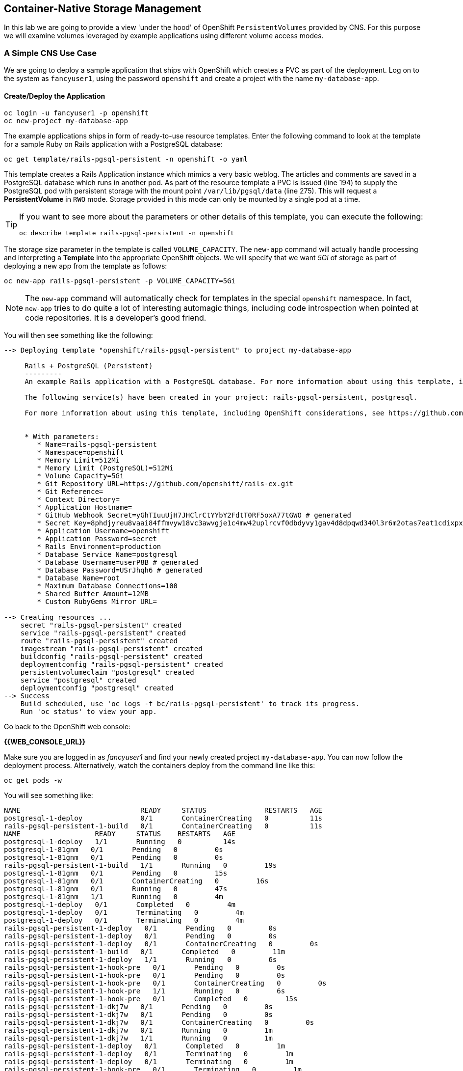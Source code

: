 :experimental:

## Container-Native Storage Management
In this lab we are going to provide a view 'under the hood' of OpenShift
`PersistentVolumes` provided by CNS. For this purpose we will examine volumes
leveraged by example applications using different volume access modes.

### A Simple CNS Use Case

We are going to deploy a sample application that ships with OpenShift which
creates a PVC as part of the deployment. Log on to the system as
`fancyuser1`, using the password `openshift` and create a project with the
name `my-database-app`.

#### Create/Deploy the Application

----
oc login -u fancyuser1 -p openshift
oc new-project my-database-app
----

The example applications ships in form of ready-to-use resource templates. Enter
the following command to look at the template for a sample Ruby on Rails
application with a PostgreSQL database:

----
oc get template/rails-pgsql-persistent -n openshift -o yaml
----

This template creates a Rails Application instance which mimics a very basic
weblog. The articles and comments are saved in a PostgreSQL database which runs
in another pod. As part of the resource template a PVC is issued (line 194) to
supply the PostgreSQL pod with persistent storage with the mount point
`/var/lib/pgsql/data` (line 275). This will request a *PersistentVolume* in
`RWO` mode. Storage provided in this mode can only be mounted by a single pod at
a time.

[TIP]
====
If you want to see more about the parameters or other details of this template,
you can execute the following:

----
oc describe template rails-pgsql-persistent -n openshift
----
====

The storage size parameter in the template is called `VOLUME_CAPACITY`. The
`new-app` command will actually handle processing and interpreting a *Template*
into the appropriate OpenShift objects. We will specify that we want _5Gi_ of
storage as part of deploying a new app from the template as follows:

----
oc new-app rails-pgsql-persistent -p VOLUME_CAPACITY=5Gi
----

[NOTE]
====
The `new-app` command will automatically check for templates in the special
`openshift` namespace. In fact, `new-app` tries to do quite a lot of interesting
automagic things, including code introspection when pointed at code
repositories. It is a developer's good friend.
====

You will then see something like the following:

----
--> Deploying template "openshift/rails-pgsql-persistent" to project my-database-app

     Rails + PostgreSQL (Persistent)
     ---------
     An example Rails application with a PostgreSQL database. For more information about using this template, including OpenShift considerations, see https://github.com/openshift/rails-ex/blob/master/README.md.

     The following service(s) have been created in your project: rails-pgsql-persistent, postgresql.

     For more information about using this template, including OpenShift considerations, see https://github.com/openshift/rails-ex/blob/master/README.md.


     * With parameters:
        * Name=rails-pgsql-persistent
        * Namespace=openshift
        * Memory Limit=512Mi
        * Memory Limit (PostgreSQL)=512Mi
        * Volume Capacity=5Gi
        * Git Repository URL=https://github.com/openshift/rails-ex.git
        * Git Reference=
        * Context Directory=
        * Application Hostname=
        * GitHub Webhook Secret=yGhTIuuUjH7JHClrCtYYbY2FdtT0RF5oxA77tGWO # generated
        * Secret Key=8phdjyreu8vaai84ffmvyw18vc3awvgje1c4mw42uplrcvf0dbdyvy1gav4d8dpqwd340l3r6m2otas7eat1cdixpxv65d7rbdbmjhma2jmf2wf0darnou8hhn56ecq # generated
        * Application Username=openshift
        * Application Password=secret
        * Rails Environment=production
        * Database Service Name=postgresql
        * Database Username=userP8B # generated
        * Database Password=USrJhqh6 # generated
        * Database Name=root
        * Maximum Database Connections=100
        * Shared Buffer Amount=12MB
        * Custom RubyGems Mirror URL=

--> Creating resources ...
    secret "rails-pgsql-persistent" created
    service "rails-pgsql-persistent" created
    route "rails-pgsql-persistent" created
    imagestream "rails-pgsql-persistent" created
    buildconfig "rails-pgsql-persistent" created
    deploymentconfig "rails-pgsql-persistent" created
    persistentvolumeclaim "postgresql" created
    service "postgresql" created
    deploymentconfig "postgresql" created
--> Success
    Build scheduled, use 'oc logs -f bc/rails-pgsql-persistent' to track its progress.
    Run 'oc status' to view your app.
----

Go back to the OpenShift web console:

*{{WEB_CONSOLE_URL}}*

Make sure you are logged in as _fancyuser1_ and find your newly created project
`my-database-app`. You can now follow the deployment process. Alternatively, watch the
containers deploy from the command line like this:

[source]
----
oc get pods -w
----

You will see something like:

----
NAME                             READY     STATUS              RESTARTS   AGE
postgresql-1-deploy              0/1       ContainerCreating   0          11s
rails-pgsql-persistent-1-build   0/1       ContainerCreating   0          11s
NAME                  READY     STATUS    RESTARTS   AGE
postgresql-1-deploy   1/1       Running   0          14s
postgresql-1-81gnm   0/1       Pending   0         0s
postgresql-1-81gnm   0/1       Pending   0         0s
rails-pgsql-persistent-1-build   1/1       Running   0         19s
postgresql-1-81gnm   0/1       Pending   0         15s
postgresql-1-81gnm   0/1       ContainerCreating   0         16s
postgresql-1-81gnm   0/1       Running   0         47s
postgresql-1-81gnm   1/1       Running   0         4m
postgresql-1-deploy   0/1       Completed   0         4m
postgresql-1-deploy   0/1       Terminating   0         4m
postgresql-1-deploy   0/1       Terminating   0         4m
rails-pgsql-persistent-1-deploy   0/1       Pending   0         0s
rails-pgsql-persistent-1-deploy   0/1       Pending   0         0s
rails-pgsql-persistent-1-deploy   0/1       ContainerCreating   0         0s
rails-pgsql-persistent-1-build   0/1       Completed   0         11m
rails-pgsql-persistent-1-deploy   1/1       Running   0         6s
rails-pgsql-persistent-1-hook-pre   0/1       Pending   0         0s
rails-pgsql-persistent-1-hook-pre   0/1       Pending   0         0s
rails-pgsql-persistent-1-hook-pre   0/1       ContainerCreating   0         0s
rails-pgsql-persistent-1-hook-pre   1/1       Running   0         6s
rails-pgsql-persistent-1-hook-pre   0/1       Completed   0         15s
rails-pgsql-persistent-1-dkj7w   0/1       Pending   0         0s
rails-pgsql-persistent-1-dkj7w   0/1       Pending   0         0s
rails-pgsql-persistent-1-dkj7w   0/1       ContainerCreating   0         0s
rails-pgsql-persistent-1-dkj7w   0/1       Running   0         1m
rails-pgsql-persistent-1-dkj7w   1/1       Running   0         1m
rails-pgsql-persistent-1-deploy   0/1       Completed   0         1m
rails-pgsql-persistent-1-deploy   0/1       Terminating   0         1m
rails-pgsql-persistent-1-deploy   0/1       Terminating   0         1m
rails-pgsql-persistent-1-hook-pre   0/1       Terminating   0         1m
rails-pgsql-persistent-1-hook-pre   0/1       Terminating   0         1m
----

Exit out of the watch mode with kbd:[Ctrl + c] when you see the *-deploy and
*-hook-pre pods terminating.

[NOTE]
====
It may take up to 5 minutes for the deployment to complete, and you might not
see _exactly_ the same output, depending on when you first start watching (`-w`)
the *Pod* list.
====

You should now also see a PVC that has been issued and now being in the _Bound_
state.

----
oc get pvc
----

You will see something like:

----
NAME         STATUS    VOLUME                                     CAPACITY   ACCESSMODES   AGE
postgresql   Bound     pvc-9bb84d88-4ac6-11e7-b56f-2cc2602a6dc8   5Gi        RWO           4m
----

[TIP]
====
This PVC has been automatically fulfilled by CNS because the `cns-gold` *StorageClass*
was set up as the system-wide default in lab module link:cns-deploy["Deploying
Container-native Storage"]
====

#### Try the Application
Now go ahead and try out the application. The overview page in the OpenShift UI
will tell you the *Route* which has been deployed as well. Otherwise get it on
the CLI like this:

----
oc get route
----

You will see something like:

----
NAME                     HOST/PORT                                                      PATH      SERVICES                 PORT      TERMINATION   WILDCARD
rails-pgsql-persistent   rails-pgsql-persistent-my-database-app.{{OCP_ROUTING_SUFFIX}}            rails-pgsql-persistent   <all>                   None
----

Following this output, point your browser to:

*http://rails-pgsql-persistent-my-database-app.{{OCP_ROUTING_SUFFIX}}/articles*

The username/password to create articles and comments is by default
'openshift'/'secret'.

You should be able to successfully create articles and comments. When they are
saved they are actually saved in the PostgreSQL database which stores it's table
spaces on a GlusterFS volume provided by CNS.

[NOTE]
====
This application's template included a *Route* object definition, which is why
the *Service* was automatically exposed. This is a good practice.
====

#### Explore the Underlying CNS Artifacts
Now let's take a look at how this was deployed on the GlusterFS side. First you
need to acquire necessary permissions:

----
oc login -u system:admin
----

Select the example project of the user `fancyuser1` if not already/still selected:

----
oc project my-database-app
----

Look at the PVC to determine the PV:

----
oc get pvc
----

You will see something like:

----
NAME         STATUS    VOLUME                                     CAPACITY   ACCESSMODES   AGE
postgresql   Bound     pvc-9bb84d88-4ac6-11e7-b56f-2cc2602a6dc8   5Gi        RWO           17m
----

[NOTE]
====
Your PV name will be different as it's dynamically generated.
====

Look at the details of the PV bound to the PVC, in this case
`pvc-9bb84d88-4ac6-11e7-b56f-2cc2602a6dc8`:

----
oc describe pv/pvc-9bb84d88-4ac6-11e7-b56f-2cc2602a6dc8
----

You will see something like:

----
Name:		pvc-9bb84d88-4ac6-11e7-b56f-2cc2602a6dc8 <1>
Labels:		<none>
StorageClass:	cns-gold
Status:		Bound
Claim:		my-database-app/postgresql
Reclaim Policy:	Delete
Access Modes:	RWO
Capacity:	5Gi
Message:
Source:
    Type:		Glusterfs (a Glusterfs mount on the host that shares a pod's lifetime)
    EndpointsName:	glusterfs-dynamic-postgresql
    Path:		vol_e8fe7f46fedf7af7628feda0dcbf2f60 <2>
    ReadOnly:		false
No events.
----
<1> The unique name of this PV in the system OpenShift refers to
<2> The unique volume name backing the PV known to GlusterFS

Note the GlusterFS volume name, in this case *vol_e8fe7f46fedf7af7628feda0dcbf2f60*.

Now let's switch to the namespace we used for CNS deployment:

----
oc project container-native-storage
----

Look at the GlusterFS pods running and pick one (which one is not important):

----
oc get pods -o wide
----

You will see something like:

----
NAME              READY     STATUS    RESTARTS   AGE       IP              NODE
glusterfs-37vn8   1/1       Running   0          3m       {{NODE1_INTERNAL_IP}}         {{NODE1_INTERNAL_FQDN}} <1>
glusterfs-cq68l   1/1       Running   0          3m       {{NODE2_INTERNAL_IP}}         {{NODE2_INTERNAL_FQDN}} <1>
glusterfs-m9fvl   1/1       Running   0          3m       {{NODE3_INTERNAL_IP}}         {{NODE3_INTERNAL_FQDN}} <1>
heketi-1-cd032    1/1       Running   0          1m       {{NODE3_INTERNAL_IP}}         {{NODE3_INTERNAL_FQDN}} <2>
----

Remember the IP address of the pod you select, for example: *{{NODE1_INTERNAL_IP}}* of pod *glusterfs-37vn8*. +
Log on to the selected GlusterFS pod with a remote terminal session like so:

----
oc rsh glusterfs-37vn8
----

You have now access to this container's namespace which has the GlusterFS CLI utilities installed. +
Let's use them to list all known volumes:

----
sh-4.2# gluster volume list
----

You will see something like:

----
heketidbstorage <1>
vol_e8fe7f46fedf7af7628feda0dcbf2f60 <2>
vol_5e1cd71070734a3b02f58d822f89486a
vol_f2e8fda1d42a41efabbb4d4a3b4a5659
----
<1> A special volume dedicated to heketi's internal database.
<2> The volume backing the PV of the PostgreSQL database deployed earlier.

Query GlusterFS about the topology of this volume:

----
sh-4.2# gluster volume info vol_e8fe7f46fedf7af7628feda0dcbf2f60
----

You will see something like:

----
Volume Name: vol_e8fe7f46fedf7af7628feda0dcbf2f60
Type: Replicate
Volume ID: c2bedd16-8b0d-432c-b9eb-4ab1274826dd
Status: Started
Snapshot Count: 0
Number of Bricks: 1 x 3 = 3
Transport-type: tcp
Bricks:
Brick1: {{NODE2_INTERNAL_IP}}:/var/lib/heketi/mounts/vg_63b05bee6695ee5a63ad95bfbce43bf7/brick_aa28de668c8c21192df55956a822bd3c/brick
Brick2: {{NODE1_INTERNAL_IP}}:/var/lib/heketi/mounts/vg_0246fd563709384a3cbc3f3bbeeb87a9/brick_684a01f8993f241a92db02b117e0b912/brick <1>
Brick3: {{NODE3_INTERNAL_IP}}:/var/lib/heketi/mounts/vg_5a8c767e65feef7455b58d01c6936b83/brick_25972cf5ed7ea81c947c62443ccb308c/brick
Options Reconfigured:
transport.address-family: inet
performance.readdir-ahead: on
nfs.disable: on
----
<1> According to the output of `oc get pods -o wide` this is the container we are logged on to.

[NOTE]
====
Identify the right brick by looking at the host IP of the GlusterFS pod
you have just logged on to. `oc get pods -o wide` will give you this
information. The host's IP will be noted next to one of the bricks.
====

GlusterFS created this volume as a 3-way replica set across all GlusterFS pods,
in therefore across all your OpenShift App nodes running CNS. + Each pod/node
exposes it's local storage via the GlusterFS protocol. This local storage is
known as a *brick* in GlusterFS and is usually backed by a local SAS disk or
NVMe device. The brick is simply a directory on a block device formatted with
XFS and thus made available to GlusterFS.

You can even look at this yourself, by listing the files in the brick directory.
Select the brick's directory (the path starting with `/var/lib/heketi/...`)
marked in the output above:

----
sh-4.2# ls -ahl /var/lib/heketi/mounts/vg_0246fd563709384a3cbc3f3bbeeb87a9/brick_684a01f8993f241a92db02b117e0b912/brick
----

You will see something like:

----
total 16K
drwxrwsr-x.   5 root       2001   57 Jun  6 14:44 .
drwxr-xr-x.   3 root       root   19 Jun  6 14:44 ..
drw---S---. 263 root       2001 8.0K Jun  6 14:46 .glusterfs
drwxr-sr-x.   3 root       2001   25 Jun  6 14:44 .trashcan
drwx------.  20 1000080000 2001 8.0K Jun  6 14:46 userdata
----

Then, try looking at the data folder:

----
sh-4.2# ls -ahl /var/lib/heketi/mounts/vg_0246fd563709384a3cbc3f3bbeeb87a9/brick_684a01f8993f241a92db02b117e0b912/brick/userdata
----

You will see something like:

----
total 68K
drwx------. 20 1000080000 2001 8.0K Jun  6 14:46 .
drwxrwsr-x.  5 root       2001   57 Jun  6 14:44 ..
-rw-------.  2 1000080000 root    4 Jun  6 14:44 PG_VERSION
drwx------.  6 1000080000 root   54 Jun  6 14:46 base
drwx------.  2 1000080000 root 8.0K Jun  6 14:47 global
drwx------.  2 1000080000 root   18 Jun  6 14:44 pg_clog
drwx------.  2 1000080000 root    6 Jun  6 14:44 pg_commit_ts
drwx------.  2 1000080000 root    6 Jun  6 14:44 pg_dynshmem
-rw-------.  2 1000080000 root 4.6K Jun  6 14:46 pg_hba.conf
-rw-------.  2 1000080000 root 1.6K Jun  6 14:44 pg_ident.conf
drwx------.  2 1000080000 root   32 Jun  6 14:46 pg_log
drwx------.  4 1000080000 root   39 Jun  6 14:44 pg_logical
drwx------.  4 1000080000 root   36 Jun  6 14:44 pg_multixact
drwx------.  2 1000080000 root   18 Jun  6 14:46 pg_notify
drwx------.  2 1000080000 root    6 Jun  6 14:44 pg_replslot
drwx------.  2 1000080000 root    6 Jun  6 14:44 pg_serial
drwx------.  2 1000080000 root    6 Jun  6 14:44 pg_snapshots
drwx------.  2 1000080000 root    6 Jun  6 14:46 pg_stat
drwx------.  2 1000080000 root   84 Jun  6 15:16 pg_stat_tmp
drwx------.  2 1000080000 root   18 Jun  6 14:44 pg_subtrans
drwx------.  2 1000080000 root    6 Jun  6 14:44 pg_tblspc
drwx------.  2 1000080000 root    6 Jun  6 14:44 pg_twophase
drwx------.  3 1000080000 root   60 Jun  6 14:44 pg_xlog
-rw-------.  2 1000080000 root   88 Jun  6 14:44 postgresql.auto.conf
-rw-------.  2 1000080000 root  21K Jun  6 14:46 postgresql.conf
-rw-------.  2 1000080000 root   46 Jun  6 14:46 postmaster.opts
-rw-------.  2 1000080000 root   89 Jun  6 14:46 postmaster.pid
----

[NOTE]
====
The exact path name will be different in your environment as it has been
automatically generated.
====

You are looking at the PostgreSQL internal data file structure from the
perspective of the GlusterFS server side. It's a normal local filesystem here.

Clients, like the OpenShift nodes and their application pods talk to this
storage with the GlusterFS protocol. Which abstracts the 3-way replication
behind a single FUSE mount point. + When a pod starts that mounts storage from a
PV backed by GlusterFS, OpenShift will mount the GlusterFS volume on the right
app node and then _bind-mount_ this directory to the right pod. + This is
happening transparently to the application inside the pod and looks like a
normal local filesystem.

You may now exit your remote session to the GlusterFS pod.

----
sh-4.2# exit
----

### Providing Shared Storage With CNS
So far only very few options, like the basic NFS support, existed to provide a
*PersistentVolume* to more than one container at once. The access mode used for
this is `ReadWriteMany`. Traditional block-based storage solutions are not able
to do this.

With CNS this capability is now available to all OpenShift deployments, no
matter where they are deployed. To illustrate the benefit of this, we will
deploy a PHP application, a file uploader that has multiple front-end instances
sharing a common storage repository.+ To highlight the difference this makes to
non-shared storage we will first run this application without a PV.

#### Deploy a New Application
First log back in as `fancyuser1` using the password `openshift` and create a new project:

----
oc login -u fancyuser1 -p openshift
oc new-project my-shared-storage
----

Next deploy the example application:

----
oc new-app openshift/php:7.0~https://github.com/christianh814/openshift-php-upload-demo --name=file-uploader
----

You will see something like:

----
--> Found image a1ebebb (6 weeks old) in image stream "openshift/php" under tag "7.0" for "openshift/php:7.0"

    Apache 2.4 with PHP 7.0
    -----------------------
    Platform for building and running PHP 7.0 applications

    Tags: builder, php, php70, rh-php70

    * A source build using source code from https://github.com/christianh814/openshift-php-upload-demo will be created
      * The resulting image will be pushed to image stream "file-uploader:latest"
      * Use 'start-build' to trigger a new build
    * This image will be deployed in deployment config "file-uploader"
    * Port 8080/tcp will be load balanced by service "file-uploader"
      * Other containers can access this service through the hostname "file-uploader"

--> Creating resources ...
    imagestream "file-uploader" created
    buildconfig "file-uploader" created
    deploymentconfig "file-uploader" created
    service "file-uploader" created
--> Success
    Build scheduled, use 'oc logs -f bc/file-uploader' to track its progress.
    Run 'oc status' to view your app.
----

Watch and wait for the application to be deployed:

----
oc logs -f bc/file-uploader
----

You will see something like:

----
Cloning "https://github.com/christianh814/openshift-php-upload-demo" ...
	Commit:	7508da63d78b4abc8d03eac480ae930beec5d29d (Update index.html)
	Author:	Christian Hernandez <christianh814@users.noreply.github.com>
	Date:	Thu Mar 23 09:59:38 2017 -0700
---> Installing application source...
Pushing image 172.30.120.134:5000/my-shared-storage/file-uploader:latest ...
Pushed 0/5 layers, 2% complete
Pushed 1/5 layers, 20% complete
Pushed 2/5 layers, 40% complete
Push successful
----

You should kbd:[Ctrl + c] out of the tail mode once you see _Push successful_.

When the build is completed ensure the pods are running:

----
oc get pods
----

You will see something like:

----
NAME                             READY     STATUS      RESTARTS   AGE
file-uploader-1-build            0/1       Completed   0          2m
file-uploader-1-k2v0d            1/1       Running     0          1m
...
----

Note the name of the single pod currently running the app, in the example above
`file-uploader-1-k2v0d`. The container called `file-uploader-1-build` is the
builder container and is not relevant for us. A service has been created for our
app but not exposed externally via a *Route* yet. Let's fix this:

----
oc expose svc/file-uploader
----

Check the *Route* that has been created:

----
oc get route
----

You will see something like:

----
NAME                     HOST/PORT                                                      PATH      SERVICES                 PORT       TERMINATION   WILDCARD
file-uploader            file-uploader-my-shared-storage.{{ OCP_ROUTING_SUFFIX}}                      file-uploader            8080-tcp                 None
...
----

[NOTE]
====
This use of the `new-app` command directly asked for application code to be
built and did not involve a template. This is why a *Route* needs to be created
by hand.
====
Point your browser the the URL advertised by the route
(http://file-uploader-my-shared-storage.{{ OCP_ROUTING_SUFFIX}})

The application simply lists all file previously uploaded and offers the ability
to upload new ones as well as download the existing data. Right now there is
nothing.

Select an arbitrary from your local system and upload it to the app.

.A simple PHP-based file upload tool
image::uploader_screen_upload.png[]

After uploading a file validate it has been stored locally in the container by
following the link _List uploaded files_ in the browser or logging into it via a
remote session (using the name noted earlier):

----
oc rsh file-uploader-1-k2v0d
----

Once inside:

----
sh-4.2$ cd uploaded
sh-4.2$ pwd
/opt/app-root/src/uploaded
sh-4.2$ ls -lh
----

You should see something like:

----
total 16K
-rw-r--r--. 1 1000080000 root 16K May 26 09:32 cns-deploy-4.0.0-15.el7rhgs.x86_64.rpm.gz
----

[NOTE]
====
The exact name of the *Pod* will be different in your environment.
====

The app should also list the file in the overview:

.The file has been uploaded and can be downloaded again
image::uploader_screen_list.png[]

This pod currently does not use any persistent storage. It stores the file
locally.

[CAUTION]
====
Never attempt to store persistent data in a *Pod*. *Pods* and their containers are
ephemeral by definition, and any stored data will be lost as soon as the *Pod*
terminates.
====

Let's see when this become a problem. Exit out of the container shell:

----
sh-4.2$ exit
----

Let's scale the deployment to 3 instances of the app:

----
oc scale dc/file-uploader --replicas=3
----

Eventually, the additional *Pods* get spawned:

----
oc get pods
----

You will see something like:

----
NAME                             READY     STATUS      RESTARTS   AGE
file-uploader-1-3cgh1            1/1       Running     0          20s
file-uploader-1-3hckj            1/1       Running     0          20s
file-uploader-1-build            0/1       Completed   0          4m
file-uploader-1-k2v0d            1/1       Running     0          3m
...
----

[NOTE]
====
The pod names will be different in your environment since they are automatically
generated.
====

When you log on to one of the new instances (one of the ones with an age much
smaller than the others) you will see they have no data:

----
oc rsh file-uploader-1-3cgh1
----

And then:

----
sh-4.2$ cd uploaded
sh-4.2$ pwd
/opt/app-root/src/uploaded
sh-4.2$ ls -hl
----

You'll notice that the file is gone:

----
total 0
----

Similarly, other users of the app will sometimes see your uploaded files and
sometimes not - whenever the load balancing service in OpenShift points to the
*Pod* that has the file stored locally. You can simulate this with another
instance of your browser in "Incognito mode" pointing to your app.

The app is of course not usable like this. We can fix this by providing shared
storage to this app.

You can create a *PersistentVolumeClaim* and attach it into an application with
the `oc volume` command. Execute the following

[source]
----
oc volume dc/file-uploader --add --name=my-shared-storage \
-t pvc --claim-mode=ReadWriteMany --claim-size=5Gi \
--claim-name=my-shared-storage --mount-path=/opt/app-root/src/uploaded
----

This command will:

* create a *PersistentVolumeClaim*
* update the *DeploymentConfig* to include a `volume` definition
* update the *DeploymentConfig* to attach a `volumemount` into the specified
  `mount-path`
* cause a new deployment of the application *Pods*

For more information on what `oc volume` is capable of, look at its help output
with `oc volume -h`. Now, let's look at the result of adding the volume:

----
oc get pvc
----

You will see something like:

----
NAME                STATUS    VOLUME                                     CAPACITY   ACCESSMODES   AGE
my-shared-storage   Bound     pvc-62aa4dfe-4ad2-11e7-b56f-2cc2602a6dc8   5Gi        RWX           22s
...
----

Notice the `ACCESSMODE` being set to *RWX* (short for `ReadWriteMany`, equivalent
to "shared storage"). Without this `ACCESSMODE`, OpenShift will not attempt to
attach multiple *Pods* to the same *PersistentVolume*. If you attempt to scale
up deployments that are using `ReadWriteOnce` storage, they will actually fail.

The app is now re-deploying (in a rolling fashion) with the new settings - all
pods will mount the volume identified by the PVC under
`/opt/app-root/src/upload`.

You can watch the redeployment like this:

----
oc logs dc/file-uploader -f
----

And you may see:

----
--> Scaling up file-uploader-2 from 0 to 3, scaling down file-uploader-1 from 3 to 0 (keep 3 pods available, don't exceed 4 pods)
    Scaling file-uploader-2 up to 1
    Scaling file-uploader-1 down to 2
    Scaling file-uploader-2 up to 2
    Scaling file-uploader-1 down to 1
    Scaling file-uploader-2 up to 3
    Scaling file-uploader-1 down to 0
--> Success
----

[IMPORTANT]
====
The logs for the *DeploymentConfig* will only be available / look like the above
if you attempt to view them _*during*_ the deployment. Once the deployment has
completed, you will see something very different:

----
-> Cgroups memory limit is set, using HTTPD_MAX_REQUEST_WORKERS=68
AH00558: httpd: Could not reliably determine the server's fully qualified domain name, using 10.131.0.23. Set the 'ServerName' directive globally to suppress this message
AH00558: httpd: Could not reliably determine the server's fully qualified domain name, using 10.131.0.23. Set the 'ServerName' directive globally to suppress this message
[Sat Sep 02 20:15:14.848118 2017] [auth_digest:notice] [pid 1] AH01757: generating secret for digest authentication ...
[Sat Sep 02 20:15:14.852187 2017] [http2:warn] [pid 1] AH02951: mod_ssl does not seem to be enabled
[Sat Sep 02 20:15:14.853049 2017] [lbmethod_heartbeat:notice] [pid 1] AH02282: No slotmem from mod_heartmonitor
[Sat Sep 02 20:15:15.175812 2017] [mpm_prefork:notice] [pid 1] AH00163: Apache/2.4.25 (Red Hat) configured -- resuming normal operations
[Sat Sep 02 20:15:15.175844 2017] [core:notice] [pid 1] AH00094: Command line: 'httpd -D FOREGROUND'
----

Don't worry. Nothing is wrong. There is actually a `deployer` *Pod* that handles
the deployment, and it disappears once the deployment is complete. You are
seeing the logs for this deployer in the above example (`Scaling up...`).
====

The new config `file-uploader-2` will have 3 pods all sharing the same storage.

----
oc get pods
----

You will see something like:

----
NAME                             READY     STATUS      RESTARTS   AGE
file-uploader-1-build            0/1       Completed   0          18m
file-uploader-2-jd22b            1/1       Running     0          1m
file-uploader-2-kw9lq            1/1       Running     0          2m
file-uploader-2-xbz24            1/1       Running     0          1m
...
----

Try it out in your application: upload new files and watch them being visible
from within all application pods. In the browser the application behaves
seamlessly as it circles through the pods between browser sessions (if you use
an incognito session or a different browser).

----
oc rsh file-uploader-2-jd22b
sh-4.2$ ls -lh uploaded
total 16K
-rw-r--r--. 1 1000080000 root 16K May 26 10:21 cns-deploy-4.0.0-15.el7rhgs.x86_64.rpm.gz
sh-4.2$ exit
exit
oc rsh file-uploader-2-kw9lq
sh-4.2$ ls -lh uploaded
-rw-r--r--. 1 1000080000 root 16K May 26 10:21 cns-deploy-4.0.0-15.el7rhgs.x86_64.rpm.gz
sh-4.2$ exit
exit
oc rsh file-uploader-2-xbz24
sh-4.2$ ls -lh uploaded
-rw-r--r--. 1 1000080000 root 16K May 26 10:21 cns-deploy-4.0.0-15.el7rhgs.x86_64.rpm.gz
sh-4.2$ exit
----

That's it. You have successfully provided shared storage to pods throughout the
entire system, therefore avoiding the need for data to be replicated at the
application level to each pod.

With CNS this is available wherever OpenShift is deployed with no external
dependency.

### Increasing Storage Capacity in CNS

Once deployed there are two way in which to increase the storage capacity
offered by CNS. Either by adding additional nodes with storage to OpenShift
cluster or by adding additional storage devices to the existing nodes running
CNS.

#### Adding nodes to CNS

The pre-requisite of adding nodes to the CNS setup is that these nodes have been
added to the OpenShift cluster before. That is, increasing the storage capacity
of CNS this way is a two-step process:

1. Extend the OpenShift cluster with additional nodes
2. Add the newly added nodes to the CNS setup

Fortunately both steps are easy thanks to automation. In the preceeding
link:infra-mgmt-basics["Infrastructure Management Module"] you have already
added a second set of 3 nodes to the OpenShift cluster. + These have an
additional storage device available, so we will use those.

For the second step, adding these new nodes to the CNS setup, you generally have two options:

A. add the new nodes to the existing CNS storage cluster, provisioned in the
  module link:cns-deploy["Deploying Container-native Storage"]
B. add the new nodes to a new, independent CNS storage cluster, still managed by
  the single heketi API service

Option A is the straigt-forward choice when you just need more storage space.
For this you can start with a single additional node. Use option B when you need
a net-new, independent storage cluster for the sake of tenant isolation,
different geographical region or exposing different storage tiers as separate
clusters. For this, you need at least 3 new nodes. In this exercise we will
implement Option B.

The following action require elevated privileges in OpenShift. Login as cluster
admin and change to the CNS namespace:

----
oc login -u system:admin
oc project container-native-storage
----

First, identify the newly added nodes - the easiest way is to look at their uptime:

----
oc get nodes
----

You will see something like:

----
NAME                         STATUS                     AGE
{{NODE1_INTERNAL_FQDN}}   Ready                      3h
{{NODE4_INTERNAL_FQDN}}   Ready                      50m <1>
{{MASTER_INTERNAL_FQDN}}   Ready,SchedulingDisabled   3h
{{NODE2_INTERNAL_FQDN}}   Ready                      3h
{{INFRA_INTERNAL_FQDN}}   Ready                      3h
{{NODE5_INTERNAL_FQDN}}   Ready                      50m <1>
{{NODE3_INTERNAL_FQDN}}   Ready                      3h
{{NODE6_INTERNAL_FQDN}}     Ready                      50m <1>
----
<1> The nodes added in the previous lab

Now we need to make sure, that these new systems have the right firewall ports
opened. For simplicity, we will just re-execute the `configure-firewall.yaml`
from the link:cns-deploy["Deploying  Container-native Storage"] module against
these new systems.

First uncomment the additional nodes entries already prepared in the ansible
inventory file `/etc/ansible/hosts` (they are prefixed with `#addcns_`). +
You need `sudo` privileges to do that:

----
sudo vim /etc/ansible/hosts
----

Remove the comment to enable the new host group like so:

[source,ini]
./etc/ansible/hosts
----
[...]

[cns]
{{NODE1_EXTERNAL_FQDN}}
{{NODE2_EXTERNAL_FQDN}}
{{NODE3_EXTERNAL_FQDN}}
{{NODE4_EXTERNAL_FQDN}}
{{NODE5_EXTERNAL_FQDN}}
{{NODE6_EXTERNAL_FQDN}}

[...]
----

Then execute the `configure-firewall.yaml` playbook again:

----
ansible-playbook /opt/lab/support/configure-firewall.yaml
----

Next, add the following label to these nodes in order have the *DaemonSet* that
CNS is based upon schedule new GlusterFS pods on them:

----
oc get daemonset
----

You will see something like:

----
NAME        DESIRED   CURRENT   READY     NODE-SELECTOR           AGE
glusterfs   3         3         3         storagenode=glusterfs   3h
----
<1> The label definition the *DaemonSet* uses to select the nodes which run a
  GlusterFS pod.

----
oc label node/{{NODE4_INTERNAL_FQDN}} storagenode=glusterfs
oc label node/{{NODE5_INTERNAL_FQDN}} storagenode=glusterfs
oc label node/{{NODE6_INTERNAL_FQDN}} storagenode=glusterfs
----

The *DaemonSet* will detect that new nodes have these labels, and GlusterFS
*Pods* will be launched on the newly labeled nodes. Wait for these *Pods* to be
in `Ready` state:

----
oc get pods -o wide
----

You will see something like:

----
NAME              READY     STATUS    RESTARTS   AGE       IP              NODE
glusterfs-3gjc5   1/1       Running   0          1m       {{NODE6_INTERNAL_IP}}         {{NODE6_INTERNAL_FQDN}}  <1>
glusterfs-37vn8   1/1       Running   0          3h       {{NODE1_INTERNAL_IP}}         {{NODE1_INTERNAL_FQDN}}
glusterfs-ng00k   1/1       Running   0          1m       {{NODE4_INTERNAL_IP}}         {{NODE4_INTERNAL_FQDN}}  <1>
glusterfs-cq68l   1/1       Running   0          3m       {{NODE2_INTERNAL_IP}}         {{NODE2_INTERNAL_FQDN}}
glusterfs-zkvfl   1/1       Running   0          1m       {{NODE5_INTERNAL_IP}}         {{NODE5_INTERNAL_FQDN}}  <1>
glusterfs-m9fvl   1/1       Running   0          3m       {{NODE3_INTERNAL_IP}}         {{NODE3_INTERNAL_FQDN}}
heketi-1-cd032    1/1       Running   0          1m       {{NODE3_INTERNAL_IP}}         {{NODE3_INTERNAL_FQDN}}
----
<1> The newly spawned GlusterFS pods.

[NOTE]
====
It may take up to 120 seconds for the GlusterFS *Pods* to be up and in _Ready_ state.
====

The new *Pods* run GlusterFS uninitialized. That is, they have not formed a
cluster among themselves yet. This is triggered via heketi.

heketi initializes vanilla GlusterFS *Pods* as part of loading the topology file.
Like during the cns-deploy phase in the link:cns-deploy["Deploying
Container-native Storage"] module it can read an additional cluster structure
from the JSON file.  This has already been prepared suitable for your
environment in the `/opt/lab/support/topology-extended.json`. It contains the
original 3 nodes we started with, and then newly added nodes.

Initialize the heketi-cli with environment variables like so:

----
export HEKETI_CLI_SERVER=http://heketi-{{CNS_NAMESPACE}}.{{OCP_ROUTING_SUFFIX}}
export HEKETI_CLI_USER=admin
export HEKETI_CLI_KEY={{HEKETI_ADMIN_PW}}
----

This avoids repetitive command switches with heketi-cli. Use the heketi client
to load the new topology. Make sure you are currently in `/opt/lab/support`:

----
heketi-cli topology load --json=/opt/lab/support/topology-extended.json
----

And you will see something like:

----
	Found node {{NODE1_INTERNAL_FQDN}} on cluster ec7a9c8be8327a54839236791bf7ba24
		Found device /dev/xvdd
	Found node {{NODE2_INTERNAL_FQDN}} on cluster ec7a9c8be8327a54839236791bf7ba24
		Found device /dev/xvdd
	Found node {{NODE3_INTERNAL_FQDN}} on cluster ec7a9c8be8327a54839236791bf7ba24
		Found device /dev/xvdd
	Creating node {{NODE4_INTERNAL_FQDN}} ... ID: 43336d05323e6003be6740dbb7477bd6
		Adding device /dev/xvdd ... OK
	Creating node {{NODE5_INTERNAL_FQDN}} ... ID: 6c738028f642e37b2368eca88f8c626c
		Adding device /dev/xvdd ... OK
	Creating node {{NODE6_INTERNAL_FQDN}} ... ID: 099b016da11a623bef37de9b85aaa2d7
		Adding device /dev/xvdd ... OK
----

With this you've successfully initialized a second CNS storage cluster that is
managed by heketi. You can query heketi for the new topology:

----
heketi-cli topology info
----

You will see something like:

----
Cluster Id: ca777ae0285ef6d8cd7237c862bd591c <1>

    Volumes:

    Nodes:

	Node Id: caaed3927e424b22b1a89d261f7617ad
	State: online
	Cluster Id: ca777ae0285ef6d8cd7237c862bd591c
	Zone: 3
	Management Hostname: {{NODE6_INTERNAL_FQDN}}
	Storage Hostname: {{NODE6_INTERNAL_FQDN}}
	Devices:
		Id:b65fee8350c2b4cad4fd68535aba05b7   Name:/dev/xvdd           State:online    Size (GiB):49      Used (GiB):0       Free (GiB):49
			Bricks:

	Node Id: 33e0045354db4be29b18728cbe817605
	State: online
	Cluster Id: ca777ae0285ef6d8cd7237c862bd591c
	Zone: 1
	Management Hostname: {{NODE4_INTERNAL_FQDN}}
	Storage Hostname: {{NODE4_INTERNAL_IP}}
	Devices:
		Id:b75d8e52e6978675d599111d50e46969   Name:/dev/xvdd           State:online    Size (GiB):49      Used (GiB):0       Free (GiB):49
			Bricks:

	Node Id: d8443e7ee8314c0c9fb4d8274a370bbd
	State: online
	Cluster Id: ca777ae0285ef6d8cd7237c862bd591c
	Zone: 2
	Management Hostname: {{NODE5_INTERNAL_FQDN}}
	Storage Hostname: {{NODE5_INTERNAL_IP}}
	Devices:
		Id:4330fb2333c5dfb9add3e3ea00ec82a6   Name:/dev/xvdd           State:online    Size (GiB):49      Used (GiB):0       Free (GiB):49
			Bricks:

      Cluster Id: ec7a9c8be8327a54839236791bf7ba24

          Volumes:
...
----
<1> The internal ID of the new cluster managed by heketi

[NOTE]
====
The cluster ID will be different for you since it's automatically generated.
====

To use this cluster specifically, you can create a separate *StorageClass* for
it in OpenShift. PVCs issued against it, will only be served from this
particular CNS storage cluster. For this purpose, note it's internal heketi ID -
in the example above *ca777ae0285ef6d8cd7237c862bd591c*.

There is a file on your system `/opt/lab/support/second-cns-storageclass.yaml`.
Open it with your favorite editor:

[source,yaml]
./opt/lab/support/second-cns-storageclass.yaml
----
apiVersion: storage.k8s.io/v1beta1
kind: StorageClass
metadata:
  name: cns-silver
provisioner: kubernetes.io/glusterfs
parameters:
  resturl: "http://heketi-{{CNS_NAMESPACE}}.{{OCP_ROUTING_SUFFIX}}"
  restauthenabled: "true"
  restuser: "admin"
  volumetype: "replicate:3"
  clusterid: "INSERT-CLUSTER-ID-HERE" <1>
  secretNamespace: "default"
  secretName: "cns-secret"
----
<1> The heketi internal ID of the new cluster is used to specifically direct
requests to it. *Replace it with the ID of your cluster!*

After you have correctly replaced your new cluster ID, create the `StorageClass`:

----
oc create -f /opt/lab/support/second-cns-storageclass.yaml
----

There is a *PersistentVolumeClaim* definition file that already has been placed
in `/opt/lab/support` for you:

[source,yaml]
./opt/lab/support/cns-silver-pvc.yaml
----
kind: PersistentVolumeClaim
apiVersion: v1
metadata:
  name: my-container-storage-silver
  annotations:
    volume.beta.kubernetes.io/storage-class: cns-silver
spec:
  accessModes:
  - ReadWriteOnce
  resources:
    requests:
      storage: 1Gi
----

You can create it with the following:

----
oc create -f /opt/lab/support/cns-silver-pvc.yaml
----

This PVC will now be fulfilled by the _cns-silver_ *StorageClass*
which specifically directs the requests to the second cluster specified by its
UUID in the `clusterid` parameter of the *StorageClass*.

You can see that this claim is automatically bound:

----
oc get pvc
----

You will see something like:

----
NAME                          STATUS    VOLUME                                     CAPACITY   ACCESSMODES   AGE
my-container-storage-silver   Bound     pvc-5efde23a-901e-11e7-bebd-12eaac0992cc   1Gi        RWO           2m
----

### Other CNS Maintenance Activities
In addition to extending your CNS cluster with additional storage nodes, you may
also want to perform other maintenance activities. For example, if you have
added more block devices to one of your CNS nodes, you may simply wish to add
additional devices to the cluster. Or, if you have degraded physical devices
that need to be replaced, maintained, or eliminated, you may wish to remove
devices from a cluster.

#### Adding Additional Devices to a CNS Cluster
Instead of adding a net-new cluster you can also add additional devices to an
existing cluster. The process is very similar to adding new nodes - loading a
modified topology JSON file via the heketi client.

To illustrate an alternative we are going to use `heketi-cli` tool directly.

The nodes of the second cluster, have an additional, unused storage device
`{{NODE_BRICK_DEVICE2}}`. To add them we need to know their node IDs. + With the
environment variables for `heketi-cli` still set run:

----
heketi-cli node list | grep ca777ae0285ef6d8cd7237c862bd591c
Id:33e0045354db4be29b18728cbe817605	Cluster:ca777ae0285ef6d8cd7237c862bd591c
Id:d8443e7ee8314c0c9fb4d8274a370bbd	Cluster:ca777ae0285ef6d8cd7237c862bd591c
Id:caaed3927e424b22b1a89d261f7617ad	Cluster:ca777ae0285ef6d8cd7237c862bd591c
----

[IMPORTANT]
====
You will need to replace the `grep` with your unique cluster ID. This is the
cluster ID of the second / new CNS cluster that you just created previously, and
used when creating the new `cns-silver` *StorageClass*.
====

For each node in the output (eg: `33e0045354db4be29b18728cbe817605`,
`d8443e7ee8314c0c9fb4d8274a370bbd`, and `caaed3927e424b22b1a89d261f7617ad`), go
ahhead and `device add` the additional block device:

----
heketi-cli device add --name={{NODE_BRICK_DEVICE2}} --node=33e0045354db4be29b18728cbe817605
Device added successfully

heketi-cli device add --name={{NODE_BRICK_DEVICE2}} --node=d8443e7ee8314c0c9fb4d8274a370bbd
Device added successfully

heketi-cli device add --name={{NODE_BRICK_DEVICE2}} --node=caaed3927e424b22b1a89d261f7617ad
Device added successfully
----

[NOTE]
====
The node UUIDs will be different for you since they are automatically generated.
====

You can now verify the presence of these new devices by running:

----
heketi-cli topology info
----

You should see a `/dev/xvde` device present for each of the nodes in the
`cns-silver` cluster.

### Replacing Failed Disks and Nodes

Despite CNS' capability to continue operating transparently to the client in the
face of failing disks and nodes, you soon might want to replace such components
to move out of a degraded state.

For this exercise, let's assume the device `{{NODE_BRICK_DEVICE}}` of your node
{{NODE4_INTERNAL_FQDN}} failed and you need to replace it. You can do that as
long as there is enough spare capacity somewhere else in the cluster,
preferrable but not necessarily in the same failure domain (as specifed in the
topology).

The first step is to, again, determine the CNS node's internal UUID in heketi's
database:

----
heketi-cli topology info | grep -B4 {{NODE4_INTERNAL_FQDN}}
----

You will see something like:

----
	Node Id: 33e0045354db4be29b18728cbe817605
	State: online
	Cluster Id: ca777ae0285ef6d8cd7237c862bd591c
	Zone: 1
	Management Hostname: {{NODE4_INTERNAL_FQDN}}
----

Second, determine the device's UUID by querying the node (indicated above by
`Node Id`):

[source,bash,role=copypaste]
----
heketi-cli node info 33e0045354db4be29b18728cbe817605
----

You will see something like:

----
Node Id: 33e0045354db4be29b18728cbe817605
State: online
Cluster Id: ca777ae0285ef6d8cd7237c862bd591c
Zone: 1
Management Hostname: {{NODE4_INTERNAL_FQDN}}
Storage Hostname: {{NODE4_INTERNAL_IP}}
Devices:
Id:01c94798bf6b1af87974573b420c4dff   Name:{{NODE_BRICK_DEVICE}}           State:online    Size (GiB):9       Used (GiB):1       Free (GiB):8
Id:da91a2f1c9f62d9916831de18cc09952   Name:{{NODE_BRICK_DEVICE2}}           State:online    Size (GiB):9       Used (GiB):1       Free (GiB):8
----

Notice the UUID of the device `{{NODE_BRICK_DEVICE}}` as shown.

[NOTE]
====
The device ID, as well as all other UUIDs in heketi commands are
automatically generated and different in your environment. Please be aware when
copy & pasting.
====

Third, mark the device as offline to stop heketi from further attempts to
allocate space from it:

[source,bash,role=copypaste]
----
heketi-cli device disable 01c94798bf6b1af87974573b420c4dff
----

You will see something like:

----
Device 01c94798bf6b1af87974573b420c4dff is now offline
----

The device is now offline but it's still part of replicated volumes. To remove
it and trigger a self-healing operation in the background issue:

[source,bash,role=copypaste]
----
heketi-cli device remove 01c94798bf6b1af87974573b420c4dff
----

You will see something like:

----
Device 01c94798bf6b1af87974573b420c4dff is now removed
----

This command can take a bit longer as it will go through the topology and search
for the next available device on the same node, in the same failure domain and
in the rest of the cluster (in that order) and trigger a brick-replacement
operation. This way data is re-replicated to another health storage device and
the 3-way replicated storage volume moves out of degraded state.

The device is still lurking around in _failed_ state. To finally get rid of it
issue:

[source,bash,role=copypaste]
----
heketi-cli device delete 01c94798bf6b1af87974573b420c4dff
----

You will see something like:

----
Device 01c94798bf6b1af87974573b420c4dff deleted
----

[NOTE]
====
Only devices that are not used by other Gluster volumes can be deleted. If
that's not the case `heketi-cli` will tell you about it. In this case you need
to issue a `remove` operation before.
====

You can now check that the device is gone from the topology by running:

----
heketi-cli topology info
----

Node deletion is also possible and is basically comprised of:

1. successful execution of the `remove` operation on all devices of the node
2. running `heketi-cli node delete <node_id>` on the node in question

### Running the OpenShift Registry with CNS

The Registry in OpenShift is a critical component. As it is the default
destination for all container builds in the cluster, and is the source for
deploying applications built inside the cluster, being unavailable is a big
problem.

The internal registry runs as one or more *Pods* inside the OpenShift
environment. By default the registry uses local ephemeral storage in its *Pod*.
This means that any restarts or re-deployments or outages would cause all of the
built/pushed container images to be lost. Also, only having one registry
instance and/or one infrastructure node could cause temporary outages. So,
adding storage and scaling up the registry is a good idea.

[IMPORTANT]
====
Your cluster only has one infrastructure node. In practice, you would want a
minimum of two to achieve high-availability for all infrastructure services.
====

#### Adding CNS to the Registry
Adding storage to the registry is as easy as it was for our file-uploader
application. Simply make the registry *Pods* use a PVC in access mode *RWX*
based on CNS. This way, a highly-available scale-out registry can be provided
without external dependencies on NFS or Cloud Provider storage.

[IMPORTANT]
====
The following method will be disruptive. All data stored in the registry so far
will be lost (the Rails and PHP app images). Migration scenarios exist but are
beyond the scope of this lab, but normally you would configure persistent
storage for the registry before starting to really use your cluster.
====

Make sure you are logged in as `system:admin` in the `default` namespace:

----
oc login -u system:admin -n default
----

Just like with the file uploader example, you can simply add a volume (and have
its *PersistentVolumeClaim* created automatically) with the `oc volume` command.
Execute the following:

----
oc volume dc/docker-registry --add --name=registry-storage -t pvc \
--claim-mode=ReadWriteMany --claim-size=5Gi \
--claim-name=registry-storage --overwrite
----

The registry will now redeploy.

[NOTE]
====
The registry is preconfigured with a volume called `registry-storage` that is
using the `emptyDir` storage type. The above command `--overwrite` the existing
volume with our new PVC. More information can be found in the
link:https://docs.openshift.com/container-platform/3.5/dev_guide/volumes.html[volumes
documentation].
====

[TIP]
====
In a future release of OpenShift, you will be able to configure Container Native
Storage as part of the OpenShift installation directly, including automatically
using CNS for the storage for the registry, fully supported.
====

Observe the registry deployment get updated:

----
oc get pod -w
----

Remember to kbd:[Ctrl + c] when you are done watching the *Pods* redeploy.

After a couple of seconds a new deployment of the registry should be available.
Verify a new version of the registry's *DeploymentConfig* is running:

----
oc get dc/docker-registry
----

You will see something like:

----
NAME              REVISION   DESIRED   CURRENT   TRIGGERED BY
docker-registry   2          1         1         config
----

Now your OpenShift Registry is using persistent storage provided by CNS.  Since
this is shared storage this also allows you to scale out the registry pods.

You can scale the registry like this:

----
oc scale dc/docker-registry --replicas=3
----

After a short while you should see 3 healthy registry pods in the default
*Project*:

----
oc get pods
----

And you should see something like:

----
NAME                       READY     STATUS    RESTARTS   AGE
docker-registry-2-5rszg    1/1       Running   0          1m
docker-registry-2-7s3tm    1/1       Running   0          14s
docker-registry-2-g3l70    1/1       Running   0          14s
registry-console-1-b47jt   1/1       Running   0          6h
router-1-hs9wp             1/1       Running   0          6h
----
